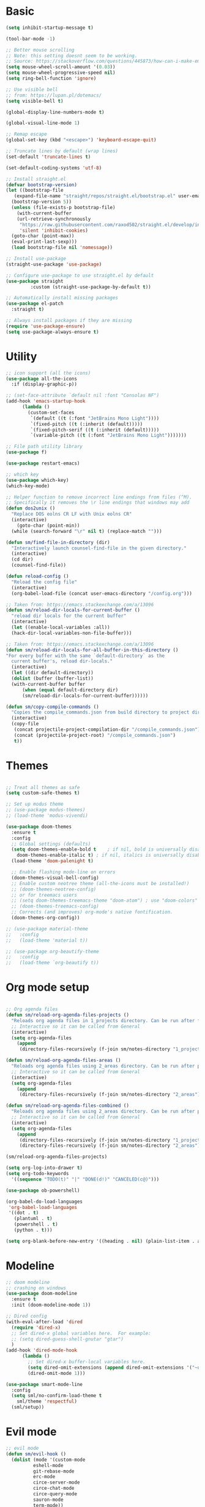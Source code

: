 
* Basic
#+begin_src emacs-lisp
  (setq inhibit-startup-message t)

  (tool-bar-mode -1)

  ;; Better mouse scrolling
  ;; Note: this setting doesnt seem to be working.
  ;; Source: https://stackoverflow.com/questions/445873/how-can-i-make-emacs-mouse-scrolling-slower-and-smoother
  (setq mouse-wheel-scroll-amount '(0.03))
  (setq mouse-wheel-progressive-speed nil)
  (setq ring-bell-function 'ignore)

  ;; Use visible bell
  ;; from: https://lupan.pl/dotemacs/
  (setq visible-bell t)

  (global-display-line-numbers-mode t)

  (global-visual-line-mode 1)

  ;; Remap escape
  (global-set-key (kbd "<escape>") 'keyboard-escape-quit)

  ;; Truncate lines by default (wrap lines)
  (set-default 'truncate-lines t)

  (set-default-coding-systems 'utf-8)

  ;; Install straight.el
  (defvar bootstrap-version)
  (let ((bootstrap-file
	 (expand-file-name "straight/repos/straight.el/bootstrap.el" user-emacs-directory))
	(bootstrap-version 5))
    (unless (file-exists-p bootstrap-file)
      (with-current-buffer
	  (url-retrieve-synchronously
	   "https://raw.githubusercontent.com/raxod502/straight.el/develop/install.el"
	   'silent 'inhibit-cookies)
	(goto-char (point-max))
	(eval-print-last-sexp)))
    (load bootstrap-file nil 'nomessage))

  ;; Install use-package
  (straight-use-package 'use-package)

  ;; Configure use-package to use straight.el by default
  (use-package straight
	       :custom (straight-use-package-by-default t))

  ;; Automatically install missing packages
  (use-package el-patch
    :straight t)

  ;; Always install packages if they are missing
  (require 'use-package-ensure)
  (setq use-package-always-ensure t)
#+end_src
* Utility
#+begin_src emacs-lisp
  ;; icon support (all the icons)
  (use-package all-the-icons
    :if (display-graphic-p))

  ;; (set-face-attribute `default nil :font "Consolas NF")
  (add-hook 'emacs-startup-hook
	    (lambda ()
	      (custom-set-faces
	       `(default ((t (:font "JetBrains Mono Light"))))
	       `(fixed-pitch ((t (:inherit (default)))))
	       `(fixed-pitch-serif ((t (:inherit (default)))))
	       `(variable-pitch ((t (:font "JetBrains Mono Light")))))))

  ;; File path utility library
  (use-package f)

  (use-package restart-emacs)

  ;; which key
  (use-package which-key)
  (which-key-mode)

  ;; Helper function to remove incorrect line endings from files (^M).
  ;; Specifically it removes the \r line endings that windows may add
  (defun dos2unix ()
    "Replace DOS eolns CR LF with Unix eolns CR"
    (interactive)
      (goto-char (point-min))
	(while (search-forward "\r" nil t) (replace-match "")))

  (defun sm/find-file-in-directory (dir)
    "Interactively launch counsel-find-file in the given directory."
    (interactive)
    (cd dir)
    (counsel-find-file))

  (defun reload-config ()
    "Reload the config file"
    (interactive)
    (org-babel-load-file (concat user-emacs-directory "/config.org")))

  ;; Taken from: https://emacs.stackexchange.com/a/13096
  (defun sm/reload-dir-locals-for-current-buffer ()
    "reload dir locals for the current buffer"
    (interactive)
    (let ((enable-local-variables :all))
	(hack-dir-local-variables-non-file-buffer)))

  ;; Taken from: https://emacs.stackexchange.com/a/13096
  (defun sm/reload-dir-locals-for-all-buffer-in-this-directory ()
  "For every buffer with the same `default-directory` as the 
    current buffer's, reload dir-locals."
    (interactive)
    (let ((dir default-directory))
	(dolist (buffer (buffer-list))
	(with-current-buffer buffer
	    (when (equal default-directory dir)
	    (sm/reload-dir-locals-for-current-buffer))))))

  (defun sm/copy-compile-commands ()
    "Copies the compile_commands.json from build directory to project directory (overwriting)."
    (interactive)
    (copy-file
     (concat projectile-project-compilation-dir "/compile_commands.json")
     (concat (projectile-project-root) "/compile_commands.json")
     t))

#+end_src
* Themes
#+begin_src emacs-lisp

  ;; Treat all themes as safe
  (setq custom-safe-themes t)

  ;; Set up modus theme
  ;; (use-package modus-themes)
  ;; (load-theme 'modus-vivendi)

  (use-package doom-themes
    :ensure t
    :config
    ;; Global settings (defaults)
    (setq doom-themes-enable-bold t    ; if nil, bold is universally disabled
	  doom-themes-enable-italic t) ; if nil, italics is universally disabled
    (load-theme 'doom-palenight t)

    ;; Enable flashing mode-line on errors
    (doom-themes-visual-bell-config)
    ;; Enable custom neotree theme (all-the-icons must be installed!)
    ;; (doom-themes-neotree-config)
    ;; or for treemacs users
    ;; (setq doom-themes-treemacs-theme "doom-atom") ; use "doom-colors" for less minimal icon theme
    ;; (doom-themes-treemacs-config)
    ;; Corrects (and improves) org-mode's native fontification.
    (doom-themes-org-config))

  ;; (use-package material-theme
  ;;   :config
  ;;   (load-theme 'material t))

  ;; (use-package org-beautify-theme
  ;;   :config
  ;;   (load-theme `org-beautify t))

#+end_src
* Org mode setup
#+begin_src emacs-lisp

  ;; Org agenda files
  (defun sm/reload-org-agenda-files-projects ()
    "Reloads org agenda files in 1_projects directory. Can be run after file list changes."
    ;; Interactive so it can be called from General
    (interactive)
    (setq org-agenda-files
	  (append
	   (directory-files-recursively (f-join sm/notes-directory "1_projects") "\\.org$"))))

  (defun sm/reload-org-agenda-files-areas ()
    "Reloads org agenda files using 2_areas directory. Can be run after project file list changes."
    ;; Interactive so it can be called from General
    (interactive)
    (setq org-agenda-files
	  (append
	   (directory-files-recursively (f-join sm/notes-directory "2_areas") "\\.org$"))))

  (defun sm/reload-org-agenda-files-combined ()
    "Reloads org agenda files using 2_areas directory. Can be run after project file list changes."
    ;; Interactive so it can be called from General
    (interactive)
    (setq org-agenda-files
	  (append
	   (directory-files-recursively (f-join sm/notes-directory "1_projects") "\\.org$")
	   (directory-files-recursively (f-join sm/notes-directory "2_areas") "\\.org$"))))

  (sm/reload-org-agenda-files-projects)

  (setq org-log-into-drawer t)
  (setq org-todo-keywords
	'((sequence "TODO(t)" "|" "DONE(d!)" "CANCELED(c@)")))

  (use-package ob-powershell)

  (org-babel-do-load-languages
   'org-babel-load-languages
   '((dot . t)
     (plantuml . t)
     (powershell . t)
     (python . t)))

  (setq org-blank-before-new-entry '((heading . nil) (plain-list-item . auto)))
#+end_src
* Modeline
#+begin_src emacs-lisp
  ;; doom modeline
  ;; crashing on windows
  (use-package doom-modeline
    :ensure t
    :init (doom-modeline-mode 1))

  ;; Dired config
  (with-eval-after-load 'dired
    (require 'dired-x)
    ;; Set dired-x global variables here.  For example:
    ;; (setq dired-guess-shell-gnutar "gtar")
    )
  (add-hook 'dired-mode-hook
	    (lambda ()
	      ;; Set dired-x buffer-local variables here.
	      (setq dired-omit-extensions (append dired-omit-extensions '("~undo-tree~")))
	      (dired-omit-mode 1)))

  (use-package smart-mode-line
    :config
    (setq sml/no-confirm-load-theme t
	  sml/theme 'respectful)
    (sml/setup))
#+end_src
* Evil mode
#+begin_src emacs-lisp
  ;; evil mode
  (defun sm/evil-hook ()
    (dolist (mode '(custom-mode
		    eshell-mode
		    git-rebase-mode
		    erc-mode
		    circe-server-mode
		    circe-chat-mode
		    circe-query-mode
		    sauron-mode
		    term-mode))
    (add-to-list 'evil-emacs-state-modes mode)))

  ;; Remap C-u (universal argument) to C-i
  (global-set-key (kbd "C-i") 'universal-argument)
  (define-key universal-argument-map (kbd "C-i") 'universal-argument-more)

  (use-package evil
    :init
    (setq evil-want-integration t)
    (setq evil-want-keybinding nil)
    (setq evil-want-C-u-scroll t)
    (setq evil-want-C-i-jump nil)
    (setq evil-respect-visual-line-mode t)
    (setq evil-undo-system 'undo-tree)
    :config
    (add-hook 'evil-mode-hook 'sm/evil-hook)
    (evil-mode 1)
    (define-key evil-insert-state-map (kbd "C-g") 'evil-normal-state)
    (define-key evil-insert-state-map (kbd "C-h") 'evil-delete-backward-char-and-join)

    ;; Use visual line motions even outside of visual-line-mode buffers
    (evil-global-set-key 'motion "j" 'evil-next-visual-line)
    (evil-global-set-key 'motion "k" 'evil-previous-visual-line)

    (evil-set-initial-state 'messages-buffer-mode 'normal)
    (evil-set-initial-state 'dashboard-mode 'normal))

  (use-package evil-collection
    :after evil
    :init
    (setq evil-collection-company-use-tng nil)  ;; Is this a bug in evil-collection?
    :custom
    (evil-collection-outline-bind-tab-p nil)
    :config
    (delete 'lispy evil-collection-mode-list)
    (delete 'org-present evil-collection-mode-list)
    (evil-collection-init))

  (use-package evil-surround
    :config
    (global-evil-surround-mode 1))
#+end_src
* Git
#+begin_src emacs-lisp
  ;; git
  (use-package magit
    :bind ("C-M-;" . magit-status)
    :commands (magit-status magit-get-current-branch)
    :custom
    (magit-display-buffer-function #'magit-display-buffer-same-window-except-diff-v1))

  (use-package git-auto-commit-mode)

  ;; handles ssh credentials (for magit) on windows (and maybe other platforms?)
  (use-package ssh-agency)
#+end_src
* Shortcuts
#+begin_src emacs-lisp
  ;; General
  (use-package general
    :config
    (general-evil-setup t)

    (general-create-definer sm/leader-key-def
      :keymaps '(normal insert visual emacs)
      :prefix "SPC"
      :global-prefix "C-SPC")

    (general-create-definer sm/leader-key-def-backslash
      :keymaps '(normal visual emacs)
      :prefix "\\"
      :global-prefix "\\")

    (general-create-definer sm/ctrl-c-keys
      :prefix "C-c"))

  (use-package hydra)
#+end_src
** Tabs
#+begin_src emacs-lisp
  (defhydra hydra-tabs (global-map "<f3>")
    "tabs"
    ("c" tab-bar-new-tab "create")
    ("m" tab-next "next")
    ("n" tab-previous "previous")
    ("M-m" (lambda () (interactive) (tab-bar-move-tab 1)) "right")
    ("M-n" (lambda () (interactive) (tab-bar-move-tab -1)) "left")
    ("r" tab-bar-rename-tab "rename")
    ("d" tab-bar-close-tab "delete")
    ("q" nil "cancel"))

  (sm/leader-key-def
    "t"   'hydra-tabs/body)
#+end_src
** Windows
#+begin_src emacs-lisp
  (defhydra hydra-windows ()
    "windows"
    ("s" split-window-below "split")
    ("v" split-window-right "vsplit")
    ("j" evil-window-down "down")
    ("k" evil-window-up "up")
    ("l" evil-window-right "right")
    ("h" evil-window-left "left")
    ("d" evil-window-delete "delete")
    ("o" delete-other-windows "delete others")
    ("C-m" tab-next "next tab")
    ("C-n" tab-previous "previous tab")
    ("q" nil "cancel"))

  (sm/leader-key-def
    "w"   'hydra-windows/body)
#+end_src
** Zoom
#+begin_src emacs-lisp
  (defhydra hydra-zoom (global-map "<f2>")
    "zoom"
    ("g" text-scale-increase "in")
    ("l" text-scale-decrease "out"))
#+end_src
** Git
#+begin_src emacs-lisp
  (sm/leader-key-def
    "g"   '(:ignore t :which-key "git")
    "gs"  'magit-status
    "gd"  'magit-diff-unstaged
    "gc"  'magit-branch-or-checkout
    "gl"   '(:ignore t :which-key "log")
    "glc" 'magit-log-current
    "glf" 'magit-log-buffer-file
    "gb"  'magit-branch
    "gP"  'magit-push-current
    "gp"  'magit-pull-branch
    "gf"  'magit-fetch
    "gF"  'magit-fetch-all
    "gr"  'magit-rebase)
#+end_src
** Buffers
#+begin_src emacs-lisp
  (sm/leader-key-def
    "b"   '(:ignore t :which-key "buffers")
    "bb"  'counsel-switch-buffer
    "bd"  'kill-buffer)
#+end_src
** Notes
#+begin_src emacs-lisp
  (sm/leader-key-def
    "f"   '(:ignore t :which-key "files")
    "fd"  (lambda () (interactive) (find-file user-config-file))
    "fn"  (lambda () (interactive) (sm/find-file-in-directory sm/notes-directory))
    "fp"  (lambda () (interactive) (sm/find-file-in-directory (f-join sm/notes-directory "1_projects")))
    "fa"  (lambda () (interactive) (sm/find-file-in-directory (f-join sm/notes-directory "2_areas")))
    "fr"  (lambda () (interactive) (sm/find-file-in-directory (f-join sm/notes-directory "3_resources")))
    "ft"  (lambda () (interactive) (sm/find-file-in-directory (f-join sm/notes-directory "4_archive")))
    "ff"  'counsel-find-file)

  (sm/leader-key-def
    "o"   '(:ignore t :which-key "org")
    "oa"  'org-agenda
    "or"  '(:ignore t :which-key "reload agenda files")
    "orp" 'sm/reload-org-agenda-files-projects
    "ora" 'sm/reload-org-agenda-files-areas
    "orc" 'sm/reload-org-agenda-files-combined)
#+end_src
** Rest
#+begin_src emacs-lisp
#+end_src
* Completion
#+begin_src emacs-lisp

  ;; Many settins from:
  ;; https://github.com/daviwil/dotfiles/blob/9776d65c4486f2fa08ec60a06e86ecb6d2c40085/Emacs.org#git

  ;; ivy
  (use-package counsel)

  (use-package prescient)
  (use-package ivy-prescient
      :straight t
      :config
      (ivy-prescient-mode 1))
#+end_src
* Misc
#+begin_src emacs-lisp

  (use-package evil-commentary)
  (evil-commentary-mode)

  (use-package git-gutter)
  (global-git-gutter-mode +1)

  (use-package gnuplot)

  ;; Ripgrep integration in emacs
  (use-package deadgrep)

#+end_src
* Projects
#+begin_src emacs-lisp
  ;; find file in project
  (use-package find-file-in-project
    :init
    (setq ffip-use-rust-fd t)
    :config
    (ivy-mode 1))

  ;; projectile
  (defun sm/switch-project-action ()
    "Switch to a workspace with the project name and start `magit-status'."
    ;; TODO: Switch to EXWM workspace 1?
    (persp-switch (projectile-project-name))
    (magit-status))

  (use-package projectile
    :diminish projectile-mode
    :config (projectile-mode)
    :demand t
    :bind ("C-M-p" . projectile-find-file)
    :bind-keymap
    ("C-c p" . projectile-command-map)
    :init
    (when (file-directory-p "c:/Development")
      (setq projectile-project-search-path '("c:/Development")))
    (setq projectile-switch-project-action #'sm/switch-project-action))

  (use-package counsel-projectile
    :straight t
    :after projectile
    :config
    (counsel-projectile-mode))

  (sm/leader-key-def
    "pf"  'find-file-in-project
    "pr"  'ffip-find-files-resume
    "ps"  'projectile-switch-project
    "pg"  'deadgrep
    "pp"  'projectile-find-file
    "pc"  'projectile-compile-project
    "pd"  'find-directory-in-project-by-selected)

#+end_src
* Misc
#+begin_src emacs-lisp
  (use-package undo-tree
    :init
    (global-undo-tree-mode 1))

  ;; (straight-use-package 'company-prescient)
      ;; :config
      ;; (company-prescient-mode 1))
  ;; (straight-use-package 'selectrum-prescient
  ;; 		      :config
  ;; 		      (selectrum-prescient-mode 1))

  ;; Ivy-based interface to standard commands
  (global-set-key (kbd "C-s") 'swiper-isearch)
  (global-set-key (kbd "M-x") 'counsel-M-x)
  (global-set-key (kbd "C-x C-f") 'counsel-find-file)
  (global-set-key (kbd "M-y") 'counsel-yank-pop)
  (global-set-key (kbd "<f1> f") 'counsel-describe-function)
  (global-set-key (kbd "<f1> v") 'counsel-describe-variable)
  (global-set-key (kbd "<f1> l") 'counsel-find-library)
  (global-set-key (kbd "<f2> i") 'counsel-info-lookup-symbol)
  (global-set-key (kbd "<f2> u") 'counsel-unicode-char)
  (global-set-key (kbd "<f2> j") 'counsel-set-variable)
  (global-set-key (kbd "C-x b") 'ivy-switch-buffer)
  (global-set-key (kbd "C-c v") 'ivy-push-view)
  (global-set-key (kbd "C-c V") 'ivy-pop-view)

  ;; Ivy-based interface to shell and system tools
  (global-set-key (kbd "C-c c") 'counsel-compile)
  (global-set-key (kbd "C-c g") 'counsel-git)
  (global-set-key (kbd "C-c j") 'counsel-git-grep)
  (global-set-key (kbd "C-c L") 'counsel-git-log)
  (global-set-key (kbd "C-c k") 'counsel-rg)
  (global-set-key (kbd "C-c m") 'counsel-linux-app)
  (global-set-key (kbd "C-c n") 'counsel-fzf)
  (global-set-key (kbd "C-x l") 'counsel-locate)
  (global-set-key (kbd "C-c J") 'counsel-file-jump)
  (global-set-key (kbd "C-S-o") 'counsel-rhythmbox)
  (global-set-key (kbd "C-c w") 'counsel-wmctrl)

  ;; Ivy-resume and other commands
  (global-set-key (kbd "C-c C-r") 'ivy-resume)
  (global-set-key (kbd "C-c b") 'counsel-bookmark)
  (global-set-key (kbd "C-c d") 'counsel-descbinds)
  (global-set-key (kbd "C-c g") 'counsel-git)
  (global-set-key (kbd "C-c o") 'counsel-outline)
  (global-set-key (kbd "C-c t") 'counsel-load-theme)
  (global-set-key (kbd "C-c F") 'counsel-org-file)

#+end_src
* Programming
#+begin_src emacs-lisp
  ;; from: https://lupan.pl/dotemacs/
  (use-package smartparens
    :hook ((prog-mode . smartparens-mode)
	   (emacs-lisp-mode . smartparens-strict-mode))
    :init
    (setq sp-base-key-bindings 'sp)
    :config
    (define-key smartparens-mode-map [M-backspace] #'backward-kill-word)
    (define-key smartparens-mode-map [M-S-backspace] #'sp-backward-unwrap-sexp)
    (require 'smartparens-config))

  (setq c-default-style "bsd"
	c-basic-offset 4)

  ;; multiple cursors package
  ;; (use-package multiple-cursors
  ;;   :bind (("C-c n" . mc/mark-next-like-this)
  ;; 	 ("C-c p" . mc/mark-previous-like-this)))

  ;; Fix trailing spaces but only in modified lines
  (use-package ws-butler
    :hook (prog-mode . ws-butler-mode))

  ;; company mode
  ;; from: https://lupan.pl/dotemacs/
  (use-package company
    :bind (:map prog-mode-map
	   ("C-i" . company-indent-or-complete-common)
	   ("C-M-i" . counsel-company))
    :hook (emacs-lisp-mode . company-mode))

  ;; TODO: Enable and test
  ;; A company front-end with icons
  (use-package company-box
    :hook (company-mode . company-box-mode))

  ;; enable company mode in all buffers
  (add-hook 'after-init-hook 'global-company-mode)

  (use-package company-prescient
    :after company
    :config
    (company-prescient-mode))

  ;; Recommended from: https://emacs-lsp.github.io/lsp-mode/tutorials/CPP-guide/
  (setq gc-cons-threshold (* 100 1024 1024)
      read-process-output-max (* 1024 1024)
      treemacs-space-between-root-nodes nil
      company-idle-delay 0.0
      company-minimum-prefix-length 1
      lsp-idle-delay 0.1)  ;; clangd is fast

  ;; lsp-mode
  ;; from: https://lupan.pl/dotemacs/
  (use-package lsp-mode
    :hook ((c-mode c++-mode d-mode go-mode js-mode kotlin-mode python-mode typescript-mode
	    vala-mode web-mode)
	   . lsp)
    :init
    (setq lsp-keymap-prefix "H-l"
	  lsp-rust-analyzer-proc-macro-enable t
	  lsp-log-io t)
	  ;; lsp-clients-clangd-executable "C:/Program Files/LLVM/bin/clangd.exe")
    :config
    (lsp-enable-which-key-integration t))

  ;; Recommended from: https://emacs-lsp.github.io/lsp-mode/tutorials/CPP-guide/
  (with-eval-after-load 'lsp-mode
    (add-hook 'lsp-mode-hook #'lsp-enable-which-key-integration)
    (require 'dap-cpptools)
    (yas-global-mode))

  (use-package lsp-ui
    :init
    (setq lsp-ui-doc-position 'at-point
	  lsp-ui-doc-show-with-mouse t
	  lsp-ui-peek-enable t)
    :bind (("C-c d" . lsp-ui-doc-show)
	   ("C-c I" . lsp-ui-imenu)))

  (use-package dap-mode
    :straight t
    :config
    (require 'dap-cpptools)
    (require 'dap-lldb)
    (require 'dap-gdb-lldb))

  (use-package lsp-ivy)

  (use-package lsp-treemacs)

  (dap-mode 1)
  (dap-ui-mode 1)
  (dap-tooltip-mode 1)
  (dap-ui-controls-mode 1)

  (use-package flycheck
    :defer)

  (use-package copilot
    :straight (:host github :repo "zerolfx/copilot.el" :files ("dist" "*.el"))
    :ensure t)

  (with-eval-after-load 'company
  ;; disable inline previews
  (delq 'company-preview-if-just-one-frontend company-frontends))

  (define-key copilot-completion-map (kbd "<tab>") 'copilot-accept-completion)
  (define-key copilot-completion-map (kbd "TAB") 'copilot-accept-completion)

  ;; C++ dev. lsp.
  ;; from: https://lupan.pl/dotemacs/
  ;; (use-package cc-mode
  ;;   :bind (:map c-mode-map
  ;;          ("C-i" . company-indent-or-complete-common)
  ;;          :map c++-mode-map
  ;;          ("C-i" . company-indent-or-complete-common))
  ;;   :init
  ;;   (setq-default c-basic-offset 8))

  ;; web mode
  ;; from: https://lupan.pl/dotemacs/
  (use-package web-mode
    :mode "\\.\\([jt]sx\\)\\'")

  ;; (use-package js
  ;;   :bind (:map js-mode-map
  ;;          ([remap js-find-symbol] . xref-find-definitions))
  ;;   :init
  ;;   (setq js-indent-level 4))

  (use-package typescript-mode
    :defer)

  ;; yas-snippet
  ;; from: https://lupan.pl/dotemacs/
  (setq-default abbrev-mode 1)
  (use-package yasnippet
    :defer 2
    :config
    (yas-global-mode 1))
  (use-package yasnippet-snippets
    :defer)
  (use-package ivy-yasnippet
    :bind ("C-c y" . ivy-yasnippet))

  (add-hook 'c-mode-hook 'lsp)
  (add-hook 'c++-mode-hook 'lsp)
  (add-hook 'c++-mode-hook 'company-mode)
  (add-hook 'c++-mode-hook 'yas-minor-mode) 

  (use-package qml-mode
    :config
    (setq c-default-style "bsd")
    (setq c-basic-offset 4)
    (setq indent-tabs-mode nil))

  (autoload 'qml-mode "qml-mode" "Editing Qt Declarative." t)
  (add-to-list 'auto-mode-alist '("\\.qml$" . qml-mode))

  (add-to-list 'lsp-language-id-configuration '(qml-mode . "qml"))
#+end_src
** Compilation
#+begin_src emacs-lisp
  ;; (use-package fancy-compilation
  ;;   :init
  ;;   (setq fancy-compilation-override-colors nil)
  ;;   :commands (fancy-compilation-mode))

  ;; (with-eval-after-load 'compile
  ;;   (fancy-compilation-mode))

  ;; (defun sm/compile ()
  ;;   "Compile out of source"
  ;;   (interactive)
  ;;   (let ((default-directory (concat (projectile-project-root) "../build/inr_dev5/Clang-RD")))
  ;;     (call-interactively #'compile)))

  ;; This is not correctly detecting the cmake project type.
  ;; For now have to set type to cmake in dir local variable.
  (with-eval-after-load 'projectile
   (projectile-register-project-type 'cmake '("CMakeLists.txt")
				     :project-file "CMakeLists.txt"
				     :compile "ninja"
				     :test "ctest"))

   ;; Add cmake build error regex to compiler error alist
   (add-to-list 'compilation-error-regexp-alist 'cmake)
   (add-to-list 'compilation-error-regexp-alist-alist
		'(cmake "\\(^[[:alnum:]]\\:\\\\[[:alnum:]\\\\-_]+.[[:lower:]]+\\)(\\([[:digit:]]\\{1,6\\}\\),\\([[:digit:]]\\{1,6\\}\\)): error:"
		  1 2 3))
#+end_src
** Programming shortcuts
#+begin_src emacs-lisp
  (sm/leader-key-def
    "c"   '(:ignore t :which-key "code")
    "cl"   '(:ignore t :which-key "lsp")
    "cls"  'lsp-ivy-workspace-symbol
    "cli"  'lsp-find-definition
    "clh"  'lsp-find-declaration
    "clg"  'lsp-ui-doc-glance
    "clm"  'lsp-ui-imenu
    "clr"  'lsp-ui-peek-find-references)

#+end_src
* Misc
#+begin_src emacs-lisp

  (custom-set-variables
   ;; custom-set-variables was added by Custom.
   ;; If you edit it by hand, you could mess it up, so be careful.
   ;; Your init file should contain only one such instance.
   ;; If there is more than one, they won't work right.
   '(package-selected-packages
     '(projectile general magit which-key use-package undo-tree evil-collection counsel all-the-icons)))
  (custom-set-faces
   ;; custom-set-faces was added by Custom.
   ;; If you edit it by hand, you could mess it up, so be careful.
   ;; Your init file should contain only one such instance.
   ;; If there is more than one, they won't work right.
   )

  (use-package excorporate)

#+end_src
* Treemacs
#+begin_src emacs-lisp
  ;; Treemacs setup
  (use-package treemacs
    :straight t
    :ensure t
    :defer t
    :init
    (with-eval-after-load 'winum
      (define-key winum-keymap (kbd "M-0") #'treemacs-select-window))
    :config
    (progn
      (setq treemacs-collapse-dirs                   (if treemacs-python-executable 3 0)
	    treemacs-deferred-git-apply-delay        0.5
	    treemacs-directory-name-transformer      #'identity
	    treemacs-display-in-side-window          t
	    treemacs-eldoc-display                   'simple
	    treemacs-file-event-delay                5000
	    treemacs-file-extension-regex            treemacs-last-period-regex-value
	    treemacs-file-follow-delay               0.2
	    treemacs-file-name-transformer           #'identity
	    treemacs-follow-after-init               t
	    treemacs-expand-after-init               t
	    treemacs-find-workspace-method           'find-for-file-or-pick-first
	    treemacs-git-command-pipe                ""
	    treemacs-goto-tag-strategy               'refetch-index
	    treemacs-header-scroll-indicators        '(nil . "^^^^^^")
	    treemacs-hide-dot-git-directory          t
	    treemacs-indentation                     2
	    treemacs-indentation-string              " "
	    treemacs-is-never-other-window           nil
	    treemacs-max-git-entries                 5000
	    treemacs-missing-project-action          'ask
	    treemacs-move-forward-on-expand          nil
	    treemacs-no-png-images                   nil
	    treemacs-no-delete-other-windows         t
	    treemacs-project-follow-cleanup          nil
	    treemacs-persist-file                    (expand-file-name ".cache/treemacs-persist" user-emacs-directory)
	    treemacs-position                        'left
	    treemacs-read-string-input               'from-child-frame
	    treemacs-recenter-distance               0.1
	    treemacs-recenter-after-file-follow      nil
	    treemacs-recenter-after-tag-follow       nil
	    treemacs-recenter-after-project-jump     'always
	    treemacs-recenter-after-project-expand   'on-distance
	    treemacs-litter-directories              '("/node_modules" "/.venv" "/.cask")
	    treemacs-show-cursor                     nil
	    treemacs-show-hidden-files               t
	    treemacs-silent-filewatch                nil
	    treemacs-silent-refresh                  nil
	    treemacs-sorting                         'alphabetic-asc
	    treemacs-select-when-already-in-treemacs 'move-back
	    treemacs-space-between-root-nodes        t
	    treemacs-tag-follow-cleanup              t
	    treemacs-tag-follow-delay                1.5
	    treemacs-text-scale                      nil
	    treemacs-user-mode-line-format           nil
	    treemacs-user-header-line-format         nil
	    treemacs-wide-toggle-width               70
	    treemacs-width                           35
	    treemacs-width-increment                 1
	    treemacs-width-is-initially-locked       t
	    treemacs-workspace-switch-cleanup        nil)

      ;; The default width and height of the icons is 22 pixels. If you are
      ;; using a Hi-DPI display, uncomment this to double the icon size.
      ;;(treemacs-resize-icons 44)

      (treemacs-follow-mode t)
      (treemacs-filewatch-mode t)
      (treemacs-fringe-indicator-mode 'always)
      (when treemacs-python-executable
	(treemacs-git-commit-diff-mode t))

      (pcase (cons (not (null (executable-find "git")))
		   (not (null treemacs-python-executable)))
	(`(t . t)
	 (treemacs-git-mode 'deferred))
	(`(t . _)
	 (treemacs-git-mode 'simple)))

      (treemacs-hide-gitignored-files-mode nil))
    :bind
    (:map global-map
	  ("M-0"       . treemacs-select-window)
	  ("C-x t 1"   . treemacs-delete-other-windows)
	  ("C-x t t"   . treemacs)
	  ("C-x t d"   . treemacs-select-directory)
	  ("C-x t B"   . treemacs-bookmark)
	  ("C-x t C-t" . treemacs-find-file)
	  ("C-x t M-t" . treemacs-find-tag)))

  (sm/leader-key-def-backslash
    "e" 'treemacs)

  (use-package treemacs-evil
    :straight t
    :after (treemacs evil)
    :ensure t)

  (use-package treemacs-projectile
    :straight t
    :after (treemacs projectile)
    :ensure t)

  (use-package treemacs-icons-dired
    :straight t
    :hook (dired-mode . treemacs-icons-dired-enable-once)
    :ensure t)

  (use-package treemacs-magit
    :straight t
    :after (treemacs magit)
    :ensure t)

  (use-package treemacs-persp ;;treemacs-perspective if you use perspective.el vs. persp-mode
    :straight t
    :after (treemacs persp-mode) ;;or perspective vs. persp-mode
    :ensure t
    :config (treemacs-set-scope-type 'Perspectives))

  (use-package treemacs-tab-bar ;;treemacs-tab-bar if you use tab-bar-mode
    :straight t
    :after (treemacs)
    :ensure t
    :config (treemacs-set-scope-type 'Tabs))
#+end_src
